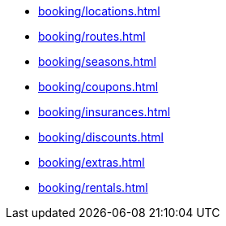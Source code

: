 ** xref:booking/locations.adoc[]
** xref:booking/routes.adoc[]
** xref:booking/seasons.adoc[]
** xref:booking/coupons.adoc[]
** xref:booking/insurances.adoc[]
** xref:booking/discounts.adoc[]
** xref:booking/extras.adoc[]
** xref:booking/rentals.adoc[]